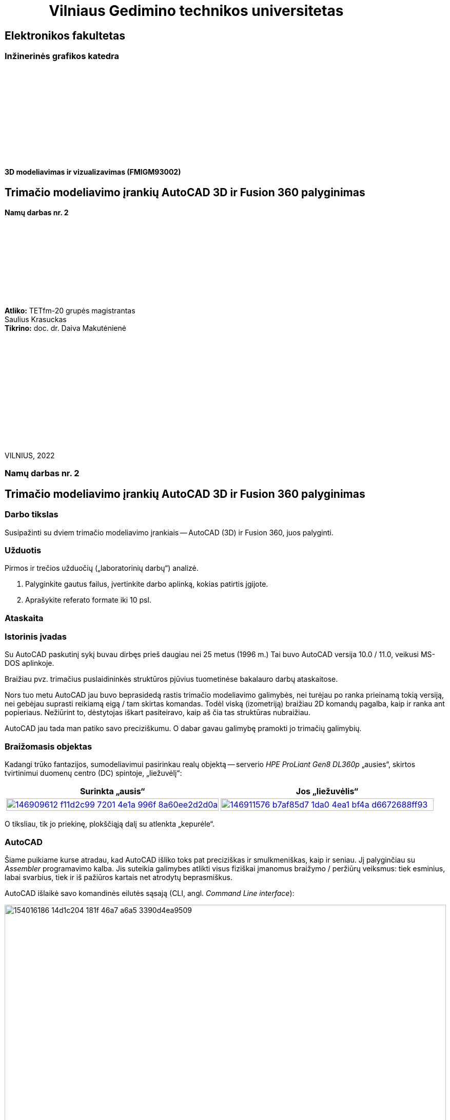 = {nbsp}{nbsp}{nbsp}{nbsp}{nbsp}{nbsp}{nbsp}{nbsp}{nbsp}{nbsp}{nbsp}{nbsp}{nbsp}Vilniaus Gedimino technikos universitetas

[.text-center]
== Elektronikos fakultetas

=== Inžinerinės grafikos katedra

{nbsp}

{nbsp}

{nbsp}

{nbsp}

{nbsp}

{nbsp}


==== 3D modeliavimas ir vizualizavimas (FMIGM93002)

[.text-center]
== Trimačio modeliavimo įrankių AutoCAD 3D ir Fusion 360 palyginimas

==== Namų darbas nr. 2

{nbsp}

{nbsp}

{nbsp}

{nbsp}

{nbsp}

[.text-right]
**Atliko:** TETfm-20 grupės magistrantas +
                       Saulius Krasuckas +
**Tikrino:** doc. dr. Daiva Makutėnienė

{nbsp}

{nbsp}

{nbsp}

{nbsp}

{nbsp}

{nbsp}

{nbsp}

VILNIUS, 2022


<<<

[.text-center]
=== Namų darbas nr. 2
[.text-center]
== Trimačio modeliavimo įrankių AutoCAD 3D ir Fusion 360 palyginimas


[.text-left]
=== Darbo tikslas

Susipažinti su dviem trimačio modeliavimo įrankiais -- AutoCAD (3D) ir Fusion 360, juos palyginti.


[.text-left]
=== Užduotis

Pirmos ir trečios užduočių („laboratorinių darbų“) analizė.

. Palyginkite gautus failus, įvertinkite darbo aplinką, kokias patirtis įgijote.
. Aprašykite referato formate iki 10 psl.


=== Ataskaita

[.text-left]
=== Istorinis įvadas

Su AutoCAD paskutinį sykį buvau dirbęs prieš daugiau nei 25 metus (1996 m.)
Tai buvo AutoCAD versija 10.0 / 11.0, veikusi MS-DOS aplinkoje.

Braižiau pvz. trimačius puslaidininkės struktūros pjūvius tuometinėse bakalauro darbų ataskaitose.

Nors tuo metu AutoCAD jau buvo beprasidedą rastis trimačio modeliavimo galimybės, nei turėjau po ranka prieinamą tokią versiją, nei gebėjau suprasti reikiamą eigą / tam skirtas komandas.
Todėl viską (izometriją) braižiau 2D komandų pagalba, kaip ir ranka ant popieriaus.
Nežiūrint to, dėstytojas iškart pasiteiravo, kaip aš čia tas struktūras nubraižiau.

AutoCAD jau tada man patiko savo preciziškumu.
O dabar gavau galimybę pramokti jo trimačių galimybių.


[.text-left]
=== Braižomasis objektas

Kadangi trūko fantazijos, sumodeliavimui pasirinkau realų objektą --
serverio _HPE ProLiant Gen8 DL360p_ „ausies“, skirtos tvirtinimui duomenų centro (DC) spintoje, „liežuvėlį“:


|====
    | Surinkta „ausis“   | Jos „liežuvėlis“

   a| image::https://user-images.githubusercontent.com/74717106/146909612-f11d2c99-7201-4e1a-996f-8a60ee2d2d0a.png[width=100%,link="https://www.ebay.com/itm/352395452329"]
  ^.^a| image::https://user-images.githubusercontent.com/74717106/146911576-b7af85d7-1da0-4ea1-bf4a-d6672688ff93.png[width=100%,link="https://server-shop.ua/assets/images/resources/871/quick-deploy-rail-system.pdf#page=2"]
|====

O tiksliau, tik jo priekinę, plokščiąją dalį su atlenkta „kepurėle“.


[.text-left]
=== AutoCAD

Šiame puikiame kurse atradau, kad AutoCAD išliko toks pat preciziškas ir smulkmeniškas, kaip ir seniau.
Jį palyginčiau su _Assembler_ programavimo kalba.
Jis suteikia galimybes atlikti visus fiziškai įmanomus braižymo / peržiūrų veiksmus:
tiek esminius, labai svarbius, tiek ir iš pažiūros kartais net atrodytų beprasmiškus.

AutoCAD išlaikė savo komandinės eilutės sąsają (CLI, angl. _Command Line interface_):

image::https://user-images.githubusercontent.com/74717106/154016186-14d1c204-181f-46a7-a6a5-3390d4ea9509.png[width=100%]

Tačiau per tiek laiko jame atsirado ir modernus juostinis meniu (angl. _Ribbon bar_):

image::https://user-images.githubusercontent.com/74717106/154016068-04064c26-fca3-405a-b7a5-f1571a588c69.png[width=100%]

{nbsp}... ir dinaminė komandinė / parametrinė eilutė:

[.text-center]
image::https://user-images.githubusercontent.com/74717106/154016931-720e0a55-1147-4ee6-abdf-3eb36f1a801f.png[width=40%]

{nbsp} ... ir objektinės / savybių panelės (angl. _Properties panels_):

[.text-center]
image::https://user-images.githubusercontent.com/74717106/154016622-b3867470-0bb9-43da-985c-9e22190b46b3.png[width=40%]

{nbsp}... ir galybė įprastinių _Windows_ langų aplinkos ir brėžinio nustatymams keisti.

Taip pat nemažai pagrindinių (dinaminių) nustatymų įtraukti į apatinę greitąją valdymo juostą:

image::https://user-images.githubusercontent.com/74717106/154017074-c4e13d86-6652-4e00-94a8-9b5f8824e6ed.png[width=100%]

Darbui naudojausi naujausia versija, _2022_ su _Education license_.

Stebėtina, tačiau man trimačiai veiksmai pasirodė esą labai intuityvūs (Extrude, Subtract, Union).

Taip pat intuityvi pasirodė ir 3D objekto (projekcijos) vartymo erdvėje sąsaja:

[.text-center]
image::https://user-images.githubusercontent.com/74717106/154015530-78a4f3ff-6ddc-4a87-874a-f9be45fe33ab.png[]

Kiek neintuityvu buvo suprasti/pastebėti (sužinojau tik antrosios užduoties pabaigoje), kad verta pažymėti taisomą objektą / elementą prieš persukant vaizdo ašis tada mastelis keičiamas ne taip, kad į ekraną talpinamas ne visas brėžinys, o taip, kad tilptų tik pažymėti objektai.
Tai labai palengvino trimatę navigaciją po brėžinį.

Taip pat kiek nepatiko panoramavimo ir orbitavimo funkcijos.
Gal todėl, kad dirbau su nešiojamuoju kompiuteriu (be pelės), dažnai operacijos viduryje tekdavo šokti į ekrano pakraštį ir ten naudotis `NAVSWHEELMODE` funkcijomis.

[.text-center]
image::https://user-images.githubusercontent.com/74717106/154017678-0e709055-5726-480f-95df-6c803f44f9d4.png[width=40%]

Šios funkcijos veikia gal ir korektiškai, tačiau kai kurių veiksmų viduryje jos tampa neprieinamomis.  Taip pat, kartais Orbit sukimas nustoja veikti, arba veikia tik vienoje plokštumoje.
Man nepavyko atrasti, su kuo tai susiję ir ar tai labiau principinis AutoCAD apribojimas, ar tiesiog kokia nors programavimo klaida.

Daugiausiai dirbau su režimais _2D Wireframe_ (mažiausiai navigacijos strigimų), kiek rečiau su _Conceptual_ ir galiausiai su _Realistic_:

[.text-center]
image::https://user-images.githubusercontent.com/74717106/154018400-6a9f731e-2f33-4b07-bcc2-fd6abb43e6a4.png[width=80%]

Ganėtinai nelengvai įpratau prie koordinačių sistemos perjungimų (žymėjimosi erdvėje ir pavadinimų galvojimo).
Kol buvau įpratęs dirbti su 2-3 savomis koordinačių sistemomis, braižyti linijas tiek plokštuminėse (dvimatėse) projekcijose, tiek 2,5-matėse projekcijose (izometrinėse) gaudavosi sunkiai:
linijos nušokdavo į visai kitas plokštumas ir tą vėliau netgi neišsyk pastebėdavau.

Prisikūrus po koordinatinę sistemą kone kiekvienam redaguojamam paviršiui, braižyti tapo daug patogiau ir greičiau:

[.text-center]
image::https://user-images.githubusercontent.com/74717106/154019351-7b6b62c0-72d4-4d55-a32f-26b03c299c32.png[width=50%]

---

Kalbant apie failų saugojimą, naudojausi tik lokalia kompiuterio talpykla.
Nors AutoCAD lyg ir geba saugoti failus debesyje.

Brėžinius saugojau "_AutoCAD 2018 Drawing (*.dwg)_" formatu:

image::https://user-images.githubusercontent.com/74717106/154021238-040af4e7-5b06-435b-89b8-862aba914fbb.png[width=100%]

Kaip matyti, galutinis failas `LD1.dwg` užima 696 kiB.

Tekstūrų šiame brėžinyje nenaudojau, tik kelias skirtingas spalvas:

[.text-center]
image::https://user-images.githubusercontent.com/74717106/154020501-ac5a73fa-929a-4614-8653-2a5f68bf9f72.png[width=50%]

Panaudojus _Full HD_ raišką ir surenderinus keletą kadrų _PNG_ formatu, failų dydis gavosi apie 200 kiB:

|====
    | 181 kiB:   | 204 kiB:

  ^.^a| image::https://github.com/VGTU-ELF/TETfm-20/raw/main/Semestras-3/4-3D-modeliavimas-ir-vizualizavimas/laboratoriai-darbai/Saulius-Krasuckas/LD1-Temp0034.png[width=100%]
  ^.^a| image::https://github.com/VGTU-ELF/TETfm-20/raw/main/Semestras-3/4-3D-modeliavimas-ir-vizualizavimas/laboratoriai-darbai/Saulius-Krasuckas/LD1-Temp0033.png[width=100%]
|====

==== Reziume apie AutoCAD

Visumoje dirbti su AutoCAD 3D patiko.

Deja, jo UI (angl. _User Interface_) pasirodė kiek perkrautas ir kartais klaidinantis.
Daugelis funkcijų dubliuojasi ir yra prieinamos keliais skirtingais būdais.

Tačiau precizinės kontrolės galimybė ir jau seniai įgyti 2D braižymo įgūdžiai suteikė malonumą braižant 3D brėžinius / modelius.


[.text-left]
=== Fusion360


Šio įrankio anksčiau nebuvau matęs, tačiau išgirst apie jį vis tekdavo.
Grupiokas jį apibūdino vieno lazerių fiziko citata: „Tai AutoCAD namų šeimininkėms“.

Pritariu, kad įrankio UI gerokai paprastesnis už AutoCAD.
Tačiau jo galimybės įspūdingos ir panašu, kad mažai nusileidžia tam pačiam AutoCAD.

Visų pirma išmėginau naršyklinę Fusion 360 versiją, kadangi esu įpratęs naudotis _Web_-kompiuteriukais (vadinamais _Chromebook_) ir _Web_-aplikacijomis -- kitaip tariant debesimis.

Deja, panašu, kad čia Autodesk panaudojo nuotolinį Windows serverį, kuriame renderino UI ir jį _HTTP_ protokolu transliavo į mano kompiuterį.

Gal kad mano _Web_-kompiuteriuko CPU buvo per silpnas, gal dėl to, kad mano interneto ryšio pralaidumas yra tik 6 Mbps parsiuntimas + 1,5 Mbps išsiuntimas (ir tai Half-duplex režimu), patirtis buvo labai prasta.

Visų pirma tekdavo ilgai laukti, kol pasirodys programos UI.
Tuomet jis labai suvėlintai reagavo į mano įvestį (kursoriaus judinimą).
Galų gale bendras vaizdas buvo labai grūdėtas ir dar be to vėlavo.

Žodžiu, tai pasirodė psichologiškai gana įtempta, ir galų gale įsidiegiau lokalią Fusion 360 versiją.

Peržiūrėjau pora supažindinamųjų video:

* https://www.youtube.com/watch?v=qvrHuaHhqHI[Fusion 360 Tutorial for Absolute Beginners (2020)]
* https://www.youtube.com/watch?v=6wMzp8fZj18[Fusion 360 Modeling - Modeling from a Print. Modeling Introduction.]

Ir po keturių valandų jau buvau nubraižęs tą pačią LD1 detalę.

Išoriškai Fusion 360 ganėtinai primena AutoCAD.
Jis turi ir įrankių _Ribbon_ juostą:

image::https://user-images.githubusercontent.com/74717106/154026782-0c2be0a9-d119-4d6a-8550-12430bcb8036.png[width=100%]

{nbsp}... ir panašų navigacijos „kubą“:

[.text-center]
image::https://user-images.githubusercontent.com/74717106/154027124-8d36486a-5a2a-4e49-8796-7eb77d4c8396.png[width=30%]

{nbsp}... ir panašią navigacinių įrankių juostą:

image::https://user-images.githubusercontent.com/74717106/154027600-50e64104-136d-4484-9e90-307061411dbf.png[width=100%]

Tačiau abu jie man buvo žymiai (sakyčiau, kokia viena eile) patogesni naudoti nei AutoCAD atitikmenys.
Tiesiog spaudi ir dirbi.

Fusion 360 turi ir savo veiksmų meniu, tačiau jis išlenda spaudžiant atskirų _Ribbon_ panelių pavadinimus (panašiai kaip AutoCADe, tik ten tėra ne pilnavertiški, o mikro-meniu):

[.text-center]
image::https://user-images.githubusercontent.com/74717106/154026968-e94c1596-5aa9-4af9-90db-262f5ded07f0.png[width=40%]

Tiesa, šiame brėžinyje nebeimportavau specifinio šrifto "Futura SB" kaip kad dariau AutoCAD atveju (taupydamas laiką).

Taip pat braižydamas detalę su Fusion 360 pasinaudojau "_hp_" logotipo paviršiumi, jau nubraižytu AutoCAD LD1 brėžinyje (iš tų pačių sumetimų).

Tiesiog nusikopijavau logotipo _Faces_, išsikėliau į atskirą AutoCAD dokumentą ir jį išsaugojau kaip `.dxf` failą.

Tuomet Fusion 360 atlikau Insert DXF veiksmą:

[.text-center]
image::https://user-images.githubusercontent.com/74717106/154028432-9f7af539-2cdd-478d-8eee-2b5fba32dd05.png[width=80%]

{nbsp}... ir tiesiog pasirinkau sukurtą tarpinį failą:

image::https://user-images.githubusercontent.com/74717106/154028644-aa08c0a6-b8dd-43cc-b119-50f3d99f4037.png[width=100%]

Teko paspėlioti, kodėl importuojamas toks didelis logotipas, kol atkreipiau dėmesį, jog `.dxf` failas neturi dimensinių vienetų ir naudoja colius:

[.text-center]
image::https://user-images.githubusercontent.com/74717106/154029071-9c37f559-ba6c-444c-b28e-329aff7be607.png[width=100%]

Kai pakeičiau į milimetrus, logotipas tapo normalus.

Taip pat teko paspėlioti, kaip teisingai pasukti plokščią objektą ir pastatyti į numatytą vietą.
Tai padariau su iššokančiuoju meniu ir jo punktu "Move/Copy":

[.text-center]
image::https://user-images.githubusercontent.com/74717106/154029673-ba1645f6-c465-4645-adbe-c8427d98f2ad.png[width=100%]

Tuomet gavau dvi vadinamuolius paletinius langus, su kuriais buvo įmanoma perkelti logotipą į detalės centrą:

[.text-center]
image::https://user-images.githubusercontent.com/74717106/154030402-3738ca18-c0d4-4bfc-8ac9-b856848d8a36.png[width=100%]

Apskritai braižymo veiksmų eiga Fusion 360 yra kiek kitokia nei AutoCAD:

* pirmiausia pasirenkame įrankių puslapį _Solid_;
* tada jame spaudžiame _Create Sketch_;
* tuomet atsiranda naujas (laikinas) įrankių puslapis _Sketch_;
* ir jau jame renkamės dvimačius primityvus bei įrankius:

[.text-center]
image::https://user-images.githubusercontent.com/74717106/154030209-2a30d397-3f62-4b78-bc37-73441c04f08b.png[width=100%]

Kitaip sakant, Fusion 360 yra tam tikros braižymo fazės.

Dar vienas skirtumas lyginant su AutoCAD -- naudojami tarpiniai konstruktiniai, referensiniai elementai, kurių nesimatys galutiniame modelyje.
Pvz.:

* tarpinės plokštumos tarp dviejų solidų, 
* ašys tarp dviejų taškų,
* atraminiai taškai daugiakampių viršūnėse ir kt.:

[.text-center]
image::https://user-images.githubusercontent.com/74717106/154031078-64582244-aac7-42ae-8cf1-e2a4616833b9.png[width=60%]

Dar išskirtinė Fusion 360 savybė -- puikiai vizualizuota veiksmų atlikimo seka, leidžianti matyti vykdytas operacijas ir jas grąžinti / pakartoti / indikuoti susijusį brėžinio elementą:

[.text-center]
image::https://user-images.githubusercontent.com/74717106/154031779-b8b33ee6-4293-4fc7-828d-febc1152f522.png[width=100%]

Ji yra nepalyginamai aiškesnė ir sklandesnė nei AutoCAD veiksmų _History_, kur net po keletos operacijų:

----
Command: _.erase 1 found
Command:
Command: _.erase 1 found
Command: Specify opposite corner or [Fence/WPolygon/CPolygon]:
Command:
Command: _.erase 1 found
Command:
Command: '_.-LAYER
Current layer:  "0"
Enter an option [?/Make/Set/New/Rename/ON/OFF/Color/Ltype/LWeight/TRansparency/MATerial/Plot/Freeze/Thaw/LOck/Unlock/stAte/Description/rEconcile/Xref]: _FREEZE
Enter name list of layer(s) to freeze or <select objects>: =3-Lipdukas
Enter an option [?/Make/Set/New/Rename/ON/OFF/Color/Ltype/LWeight/TRansparency/MATerial/Plot/Freeze/Thaw/LOck/Unlock/stAte/Description/rEconcile/Xref]:
Command:
Command: '_.-LAYER
Current layer:  "0"
Enter an option [?/Make/Set/New/Rename/ON/OFF/Color/Ltype/LWeight/TRansparency/MATerial/Plot/Freeze/Thaw/LOck/Unlock/stAte/Description/rEconcile/Xref]: _FREEZE
Enter name list of layer(s) to freeze or <select objects>: =2-Užrašai
Enter an option [?/Make/Set/New/Rename/ON/OFF/Color/Ltype/LWeight/TRansparency/MATerial/Plot/Freeze/Thaw/LOck/Unlock/stAte/Description/rEconcile/Xref]:
Command:
Command: '_.-LAYER
Current layer:  "0"
Enter an option [?/Make/Set/New/Rename/ON/OFF/Color/Ltype/LWeight/TRansparency/MATerial/Plot/Freeze/Thaw/LOck/Unlock/stAte/Description/rEconcile/Xref]: _FREEZE
Enter name list of layer(s) to freeze or <select objects>: =1-Plokštelė
Enter an option [?/Make/Set/New/Rename/ON/OFF/Color/Ltype/LWeight/TRansparency/MATerial/Plot/Freeze/Thaw/LOck/Unlock/stAte/Description/rEconcile/Xref]:
Command: Specify opposite corner or [Fence/WPolygon/CPolygon]: *Cancel*
----

{nbsp}... ir paskui einančių keleto _Undo_ veiksmų kartais tepavyksta sėkmingai atlikti du _Redo_, ir gauni klaidą:

----
Command: _u '.-LAYER '.-LAYER '.-LAYER
Command: _u ERASE
Command: _u ERASE
Command: _u ERASE
Everything has been undone
Command: _u Nothing to undo
Command: _u Nothing to undo
Command:
Command:
Command: _mredo
Enter number of actions or [All/Last]: 1 Nothing to redo
Command:
Command:
Command: _mredo
Enter number of actions or [All/Last]: 1 Nothing to redo
Command:
Command:
Command: _mredo
Enter number of actions or [All/Last]: 1 Nothing to redo
----

---

Kalbant apie failus.
Panašu, kad Fusion 360 brėžinius pagal nutylėjimą išsaugo debesyje:

[.text-center]
image::https://user-images.githubusercontent.com/74717106/154033888-59a01fe2-18a1-476f-bd39-90c8d7badd6f.png[width=100%]

Tam, kad išsisaugočiau lokalią kopiją, turėjau daryti _File_ > _Export..._, ir tik tuomet gavau galimybę pasirinkti lokalią failų direktoriją:

[.text-center]
image::https://user-images.githubusercontent.com/74717106/154034603-d719b585-b1b1-4789-a77d-bf78b116e437.png[width=100%]

Pats failas užima 657 kiB ir dydžiu primena AutoCAD dokumentą.

Palaikomų trimačių failų formatų sąrašas gana įspūdingas:

[.text-center]
image::https://user-images.githubusercontent.com/74717106/154034751-48bfcf2d-ddbd-41a9-a264-65b65374ea4a.png[width=80%]

O išeksportavus modelį į `.3mf` ir `.stl` failus, jie gavosi mažesni:

[.text-center]
image::https://user-images.githubusercontent.com/74717106/154035191-75aec22d-d2fb-46fc-a5bd-9be397bacf80.png[width=100%]

Abu šiuos formatus puikiai atidarė Windows 10 programa "3D Viewer":

[.text-center]
image::https://user-images.githubusercontent.com/74717106/154035716-0a32f685-e01d-4622-a260-5c34568a2175.png[width=100%]

==== Reziume apie Fusion 360

Dirbti su Fusion 360 patiko ypatingai!

Kai kas šioje eigoje buvo kitaip nei AutoCAD.
Tačiau tas lengvumas, UI aiškumas ir programinės logikos bei UI pritaikymas prie pačių populiariausių, praktiškiausių trimačio modeliavimo operacijų nustebino ypatingai teigiamai.

Tiesiog pradedi braižyti, ir viskas „limpa prie rankos“ ir prie modelio. :)

=== Galutinis reziume

[.text-left]
Esu labai dėkingas už įspūdingą susipažinimą su dviem ryškiais 3D modeliavimo / prototipavimo „žaidėjais“ -- Autodesk įrankiais AutoCAD ir Fusion 360 -- ir su tokio modeliavimo eiga / procesu apskritai.

Man tai buvo pats įspūdingiausias dalykas per visus tris magistrantūros semestrus.

